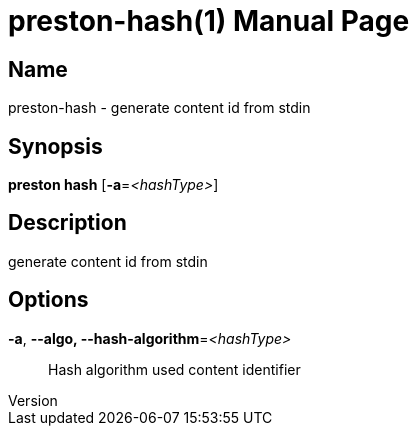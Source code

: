 // tag::picocli-generated-full-manpage[]
// tag::picocli-generated-man-section-header[]
:doctype: manpage
:revnumber: 
:manmanual: Preston Manual
:mansource: 
:man-linkstyle: pass:[blue R < >]
= preston-hash(1)

// end::picocli-generated-man-section-header[]

// tag::picocli-generated-man-section-name[]
== Name

preston-hash - generate content id from stdin

// end::picocli-generated-man-section-name[]

// tag::picocli-generated-man-section-synopsis[]
== Synopsis

*preston hash* [*-a*=_<hashType>_]

// end::picocli-generated-man-section-synopsis[]

// tag::picocli-generated-man-section-description[]
== Description

generate content id from stdin

// end::picocli-generated-man-section-description[]

// tag::picocli-generated-man-section-options[]
== Options

*-a*, *--algo, --hash-algorithm*=_<hashType>_::
  Hash algorithm used content identifier

// end::picocli-generated-man-section-options[]

// tag::picocli-generated-man-section-arguments[]
// end::picocli-generated-man-section-arguments[]

// tag::picocli-generated-man-section-commands[]
// end::picocli-generated-man-section-commands[]

// tag::picocli-generated-man-section-exit-status[]
// end::picocli-generated-man-section-exit-status[]

// tag::picocli-generated-man-section-footer[]
// end::picocli-generated-man-section-footer[]

// end::picocli-generated-full-manpage[]
